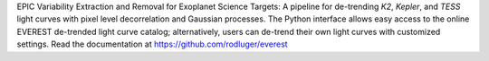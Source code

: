 
EPIC Variability Extraction and Removal for Exoplanet Science Targets: 
A pipeline for de-trending `K2`, `Kepler`, and `TESS` light curves with 
pixel level decorrelation and Gaussian processes. The Python interface
allows easy access to the online EVEREST de-trended light curve catalog;
alternatively, users can de-trend their own light curves with customized
settings. Read the documentation at https://github.com/rodluger/everest


